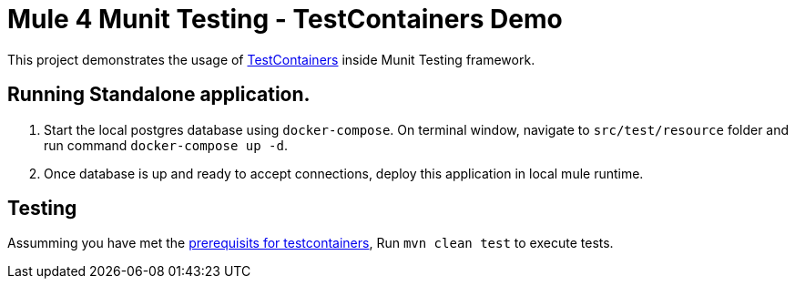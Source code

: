 = Mule 4 Munit Testing - TestContainers Demo

This project demonstrates the usage of https://testcontainers.org[TestContainers^] inside Munit Testing framework.  

== Running Standalone application.

1. Start the local postgres database using `docker-compose`. On terminal window, navigate to `src/test/resource` folder and run command `docker-compose up -d`.
2. Once database is up and ready to accept connections, deploy this application in local mule runtime.

== Testing

Assumming you have met the https://www.testcontainers.org/usage.html#prerequisites[prerequisits for testcontainers^], Run `mvn clean test` to execute tests.
